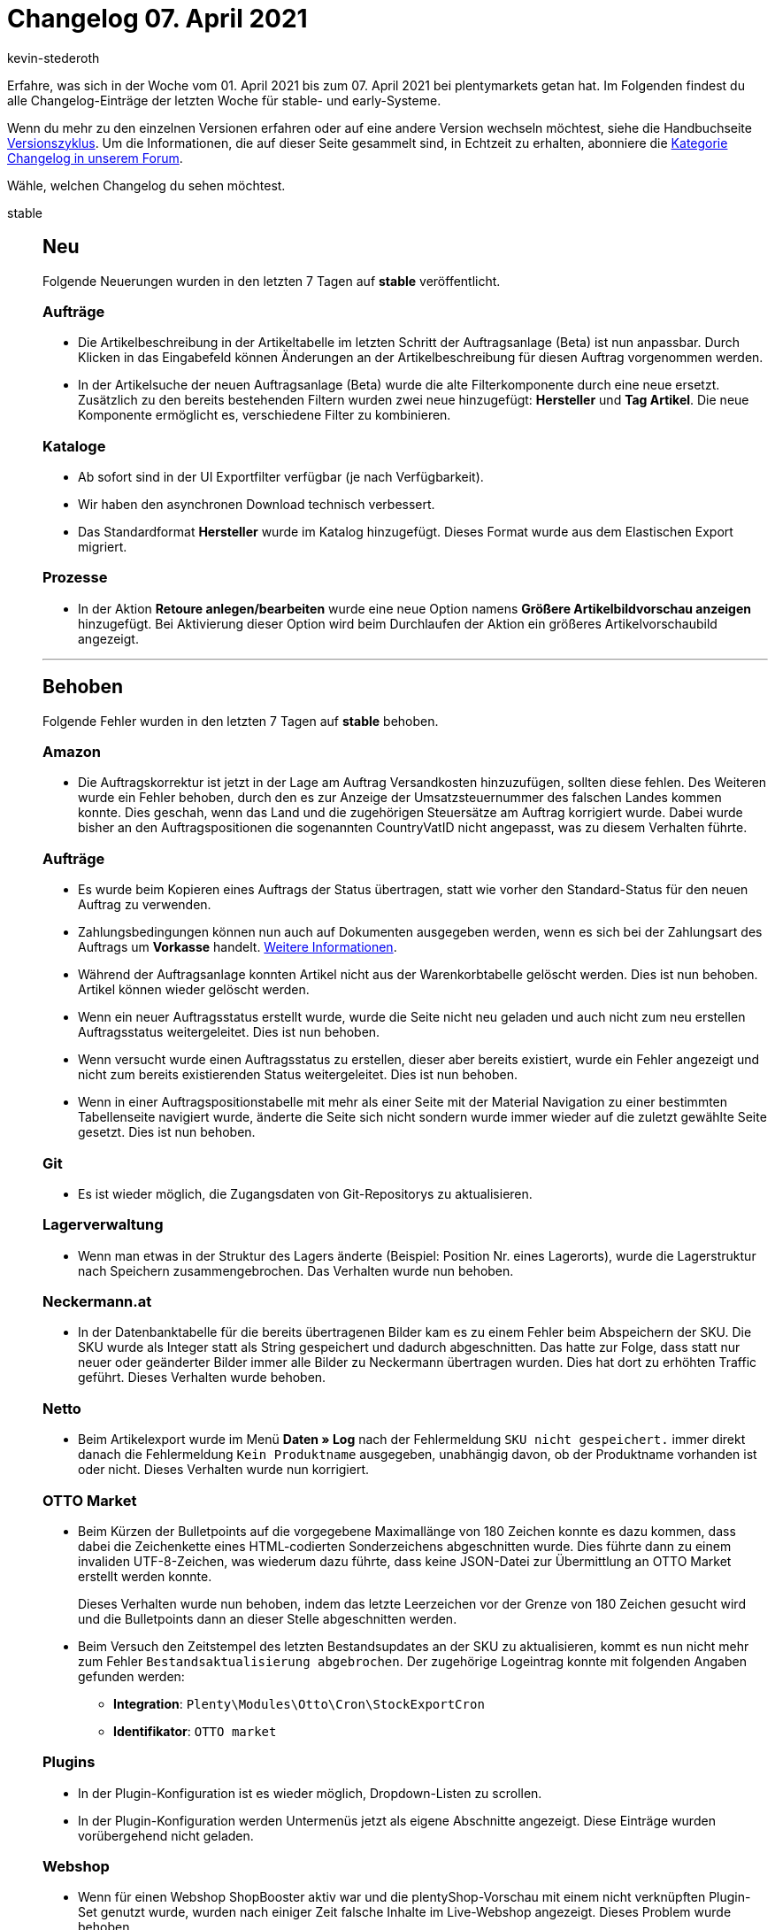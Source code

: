 = Changelog 07. April 2021
:author: kevin-stederoth
:sectnums!:
:page-index: false
:startWeekDate: 01. April 2021
:endWeekDate: 07. April 2021

Erfahre, was sich in der Woche vom {startWeekDate} bis zum {endWeekDate} bei plentymarkets getan hat. Im Folgenden findest du alle Changelog-Einträge der letzten Woche für stable- und early-Systeme.

Wenn du mehr zu den einzelnen Versionen erfahren oder auf eine andere Version wechseln möchtest, siehe die Handbuchseite xref:business-entscheidungen:versionszyklus.adoc#[Versionszyklus]. Um die Informationen, die auf dieser Seite gesammelt sind, in Echtzeit zu erhalten, abonniere die link:https://forum.plentymarkets.com/c/changelog[Kategorie Changelog in unserem Forum^].

Wähle, welchen Changelog du sehen möchtest.

[tabs]
====
stable::
+

--

[discrete]
== Neu

Folgende Neuerungen wurden in den letzten 7 Tagen auf *stable* veröffentlicht.

[discrete]
=== Aufträge

* Die Artikelbeschreibung in der Artikeltabelle im letzten Schritt der Auftragsanlage (Beta) ist nun anpassbar. Durch Klicken in das Eingabefeld können Änderungen an der Artikelbeschreibung für diesen Auftrag vorgenommen werden.
* In der Artikelsuche der neuen Auftragsanlage (Beta) wurde die alte Filterkomponente durch eine neue ersetzt. Zusätzlich zu den bereits bestehenden Filtern wurden zwei neue hinzugefügt: *Hersteller* und *Tag Artikel*. Die neue Komponente ermöglicht es, verschiedene Filter zu kombinieren.

[discrete]
=== Kataloge

* Ab sofort sind in der UI Exportfilter verfügbar (je nach Verfügbarkeit).
* Wir haben den asynchronen Download technisch verbessert.
* Das Standardformat *Hersteller* wurde im Katalog hinzugefügt.
Dieses Format wurde aus dem Elastischen Export migriert.

[discrete]
=== Prozesse

* In der Aktion *Retoure anlegen/bearbeiten* wurde eine neue Option namens *Größere Artikelbildvorschau anzeigen* hinzugefügt. Bei Aktivierung dieser Option wird beim Durchlaufen der Aktion ein größeres Artikelvorschaubild angezeigt.

'''

[discrete]
== Behoben

Folgende Fehler wurden in den letzten 7 Tagen auf *stable* behoben.

[discrete]
=== Amazon

* Die Auftragskorrektur ist jetzt in der Lage am Auftrag Versandkosten hinzuzufügen, sollten diese fehlen.
Des Weiteren wurde ein Fehler behoben, durch den es zur Anzeige der Umsatzsteuernummer des falschen Landes kommen konnte. Dies geschah, wenn das Land und die zugehörigen Steuersätze am Auftrag korrigiert wurde. Dabei wurde bisher an den Auftragspositionen die sogenannten CountryVatID nicht angepasst, was zu diesem Verhalten führte.

[discrete]
=== Aufträge

* Es wurde beim Kopieren eines Auftrags der Status übertragen, statt wie vorher den Standard-Status für den neuen Auftrag zu verwenden.
* Zahlungsbedingungen können nun auch auf Dokumenten ausgegeben werden, wenn es sich bei der Zahlungsart des Auftrags um *Vorkasse* handelt. xref:auftraege:auftraege-verwalten.adoc#intable-zahlungsbedingungen-auftrag[Weitere Informationen].
* Während der Auftragsanlage konnten Artikel nicht aus der Warenkorbtabelle gelöscht werden. Dies ist nun behoben. Artikel können wieder gelöscht werden.
* Wenn ein neuer Auftragsstatus erstellt wurde, wurde die Seite nicht neu geladen und auch nicht zum neu erstellen Auftragsstatus weitergeleitet. Dies ist nun behoben.
* Wenn versucht wurde einen Auftragsstatus zu erstellen, dieser aber bereits existiert, wurde ein Fehler angezeigt und nicht zum bereits existierenden Status weitergeleitet. Dies ist nun behoben.
* Wenn in einer Auftragspositionstabelle mit mehr als einer Seite mit der Material Navigation zu einer bestimmten Tabellenseite navigiert wurde, änderte die Seite sich nicht sondern wurde immer wieder auf die zuletzt gewählte Seite gesetzt. Dies ist nun behoben.

[discrete]
=== Git

* Es ist wieder möglich, die Zugangsdaten von Git-Repositorys zu aktualisieren.

[discrete]
=== Lagerverwaltung

* Wenn man etwas in der Struktur des Lagers änderte (Beispiel: Position Nr. eines Lagerorts), wurde die Lagerstruktur nach Speichern zusammengebrochen. Das Verhalten wurde nun behoben.

[discrete]
=== Neckermann.at

* In der Datenbanktabelle für die bereits übertragenen Bilder kam es zu einem Fehler beim Abspeichern der SKU. Die SKU wurde als Integer statt als String gespeichert und dadurch abgeschnitten. Das hatte zur Folge, dass statt nur neuer oder geänderter Bilder immer alle Bilder zu Neckermann übertragen wurden. Dies hat dort zu erhöhten Traffic geführt. Dieses Verhalten wurde behoben.

[discrete]
=== Netto

* Beim Artikelexport wurde im Menü *Daten » Log* nach der Fehlermeldung `SKU nicht gespeichert.` immer direkt danach die Fehlermeldung `Kein Produktname` ausgegeben, unabhängig davon, ob der Produktname vorhanden ist oder nicht. Dieses Verhalten wurde nun korrigiert.

[discrete]
=== OTTO Market

* Beim Kürzen der Bulletpoints auf die vorgegebene Maximallänge von 180 Zeichen konnte es dazu kommen, dass dabei die Zeichenkette eines HTML-codierten Sonderzeichens abgeschnitten wurde. Dies führte dann zu einem invaliden UTF-8-Zeichen, was wiederum dazu führte, dass keine JSON-Datei zur Übermittlung an OTTO Market erstellt werden konnte.
+
Dieses Verhalten wurde nun behoben, indem das letzte Leerzeichen vor der Grenze von 180 Zeichen gesucht wird und die Bulletpoints dann an dieser Stelle abgeschnitten werden.
* Beim Versuch den Zeitstempel des letzten Bestandsupdates an der SKU zu aktualisieren, kommt es nun nicht mehr zum Fehler `Bestandsaktualisierung abgebrochen`. Der zugehörige Logeintrag konnte mit folgenden Angaben gefunden werden:
** *Integration*: `Plenty\Modules\Otto\Cron\StockExportCron`
** *Identifikator*: `OTTO market`

[discrete]
=== Plugins

* In der Plugin-Konfiguration ist es wieder möglich, Dropdown-Listen zu scrollen.
* In der Plugin-Konfiguration werden Untermenüs jetzt als eigene Abschnitte angezeigt. Diese Einträge wurden vorübergehend nicht geladen.

[discrete]
=== Webshop

* Wenn für einen Webshop ShopBooster aktiv war und die plentyShop-Vorschau mit einem nicht verknüpften Plugin-Set genutzt wurde, wurden nach einiger Zeit falsche Inhalte im Live-Webshop angezeigt. Dieses Problem wurde behoben.

--

early::
+
--

[discrete]
== Neu

Folgende Neuerungen wurden in den letzten 7 Tagen auf *early* veröffentlicht.

[discrete]
=== Aufträge

* In der neuen Auftragsanlage (Beta) wurden folgende Neuerungen veröffentlicht:
** Zwei neue Infoboxen wurden im letzten Schritt der Auftragsanlage hinzugefügt: *Rabatt* und *Offener Betrag*.
** Die einzelnen Spalten *Artikel-ID* und *Varianten-ID* wurden im zweiten Schritt der Auftragsanlage hinzugefügt.
** In der Warenkorbtabelle sind die Spalten *Artikel-ID/Varianten-ID*, *Artikel-ID*, *Varianten-ID*, *Variantennummer* und *Artikelname* nun sortierbar.
** Spalten mit der Benennung *Artikelbeschreibung* wurden in *Artikelname* umbenannt.
** In den Standardeinstellungen wurden die Einstellung *Warenkorb als Tabelle* in *Warenkorb als Tabelle (unterhalb der Suchergebnisse)* umbenannt.
* In der Nachbestellung und der Umbuchung können Lieferdaten nun auch für einzelne Artikel der Bestellung manuell hinterlegt werden. Das Setzen eines Lieferdatums für den gesamten Auftrag in den Auftragsdetails bleibt bestehen. Beim Setzen dieses Lieferdatums in den Auftragsdetails kannst du nun wählen, ob das gleiche Lieferdatum für Artikelpositionen ohne Lieferdatum gesetzt werden soll. Lieferdaten können angepasst werden, solange der Auftrag nicht abgeschlossen wurde.

'''

[discrete]
== Geändert

Folgende Änderungen wurden in den letzten 7 Tagen auf *early* veröffentlicht.

[discrete]
=== Warenwirtschaft

* Der Zulauf für Nachbestellungen wurde bis jetzt für 1 Jahr gerechnet. Wenn man eine Nachbestellung mit älterem Erstellungsdatum als 1 Jahr hatte, wurde die noch nicht belieferte Ware im Zulauf in der Bestandsübersicht nicht angezeigt. Der Zulauf wird von jetzt an für 2 Jahre berechnet.

--

Plugin-Updates::
+
--
Folgende Plugins wurden in den letzten 7 Tagen in einer neuen Version auf plentyMarketplace veröffentlicht:

.Plugin-Updates
[cols="2, 1, 2"]
|===
|Plugin-Name |Version |To-do

|link:https://marketplace.plentymarkets.com/eaporderitemchangewarehouse_54549[Aktion für das Ändern des Lagers von Aufträgen^]
|1.0.0
|-

|link:https://marketplace.plentymarkets.com/ceres_4697[Ceres^]
|5.0.26
a|Im Zuge des Releases von Ceres 5.0.26 gab es Änderungen an den im Folgenden aufgelisteten Template-Dateien, die für Theme-Entwickler relevant sind. Die Verlinkungen führen direkt zu den umgesetzten Änderungen in den entsprechenden Dateien.

* link:https://github.com/plentymarkets/plugin-ceres/pull/2753/files#diff-eab69464064e5200e309de7a80e4fa43773919c60a5f31d5997058b8f7e2f478[resources/js/src/app/components/itemList/filter/ItemFilter.vue^]
* link:https://github.com/plentymarkets/plugin-ceres/pull/2697/files#diff-33a10158d672d50c9bc1c0e8a46fbd8edb701925dcb3f619c6ff6f8ca11e45ee[resources/views/PageDesign/Partials/Head.twig^]
* link:https://github.com/plentymarkets/plugin-ceres/pull/2754/files#diff-2e0729c79085beac37d2ad03e5d1a25ddec4020ecf8e3551d50e64a6cf5f91d3[resources/js/src/app/components/basket/list/BasketListItem.vue^]
* link:https://github.com/plentymarkets/plugin-ceres/pull/2754/files#diff-be8788b59e5887730f9bb4aa5a12d093908265ff19c26bb5ddca99485e7d7621[resources/js/src/app/components/wishList/WishListItem.vue^]

|link:https://marketplace.plentymarkets.com/clearvat_6925[eClear – Umsatzsteuer-Automatisierung für E-Commerce in der EU^]
|1.0.4
|-

|link:https://marketplace.plentymarkets.com/infinityscroller_6660[Endlos-Scrollen in Artikellisten^]
|1.3.2
|-

|link:https://marketplace.plentymarkets.com/edon_6618[FairGeben^]
|1.2.0
|-

|link:https://marketplace.plentymarkets.com/fruugo_6875[Fruugo.com^]
|1.2.1
|-

|link:https://marketplace.plentymarkets.com/reviewconverter_6843[Google Shopping Produktbewertungen (Sterne)^]
|1.0.7
|-

|link:https://marketplace.plentymarkets.com/io_4696[IO^]
|5.0.26
|-

|link:https://marketplace.plentymarkets.com/paypal_4690[PayPal^]
|5.5.2
|-

|link:https://marketplace.plentymarkets.com/rewe_5901[REWE^]
|1.24.11
|-

|link:https://marketplace.plentymarkets.com/smsnotification_7105[SMS Notifications^]
|1.0.1
|-

|link:https://marketplace.plentymarkets.com/cytautomaticcrossselling_7016[Wird oft gekauft mit...^]
|1.1.0
|-

|link:https://marketplace.plentymarkets.com/woocommerce_5102[woocommerce.com^]
|2.7.0
|-

|===

Wenn du dir weitere neue oder aktualisierte Plugins anschauen möchtest, findest du eine link:https://marketplace.plentymarkets.com/plugins?sorting=variation.createdAt_desc&page=1&items=50[Übersicht direkt auf plentyMarketplace^].

--

====
